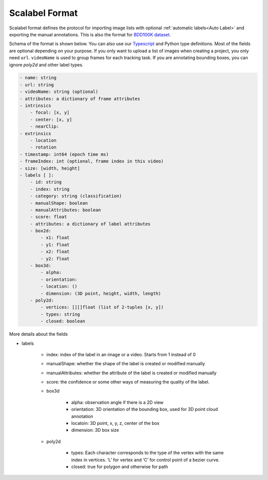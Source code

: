 Scalabel Format
--------------------------

Scalabel format defines the protocol for importing image lists with optional
:ref:`automatic labels<Auto Label>` and exporting the manual annotations. This
is also the format for `BDD100K dataset
<https://www.bdd100k.com>`_.

Schema of the format is shown below. You can also use our `Typescript
<https://github.com/scalabel/scalabel/blob/master/app/src/types/export.ts>`_
and Python type definitions. Most of the fields are optional depending
on your purpose. If you only want to upload a list of images when creating a
project, you only need ``url``. ``videoName`` is used to group frames for each
tracking task. If you are annotating bounding boxes, you can ignore `poly2d` and
other label types.

.. code-block:: yaml
    
    - name: string
    - url: string
    - videoName: string (optional)
    - attributes: a dictionary of frame attributes
    - intrinsics
        - focal: [x, y]
        - center: [x, y]
        - nearClip:
    - extrinsics
        - location
        - rotation
    - timestamp: int64 (epoch time ms)
    - frameIndex: int (optional, frame index in this video)
    - size: [width, height]
    - labels [ ]:
        - id: string
        - index: string 
        - category: string (classification)
        - manualShape: boolean
        - manualAttributes: boolean
        - score: float 
        - attributes: a dictionary of label attributes
        - box2d:
            - x1: float
            - y1: float
            - x2: float
            - y2: float
        - box3d:
            - alpha:
            - orientation: 
            - location: ()
            - dimension: (3D point, height, width, length)
        - poly2d:
            - vertices: [][]float (list of 2-tuples [x, y])
            - types: string
            - closed: boolean


More details about the fields

* labels

    * index: index of the label in an image or a video. Starts from 1 instead of 0 
    * manualShape: whether the shape of the label is created or modified manually
    * manualAttributes: whether the attribute of the label is created or
      modified manually
    * score: the confidence or some other ways of measuring the quality of the label.
    * box3d

        * alpha: observation angle if there is a 2D view
        * orientation: 3D orientation of the bounding box, used for 3D point
          cloud annotation
        * locatoin: 3D point, x, y, z, center of the box
        * dimension: 3D box size
    
    * poly2d

        * types: Each character corresponds to the type of the vertex with the 
          same index in vertices. ‘L’ for vertex and ‘C’ for control point of a
          bezier curve.
        * closed: true for polygon and otherwise for path